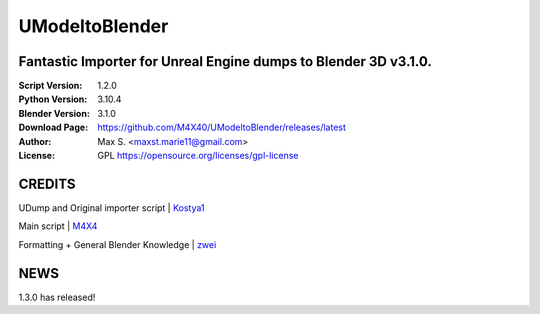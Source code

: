 UModeltoBlender
%%%%%%%%%%%%%%%%

Fantastic Importer for Unreal Engine dumps to Blender 3D v3.1.0.
^^^^^^^^^^^^^^^^^^^^^^^^^^^^^^^^^^^^^^^^^^^^^^^^^^^^^^^^^^^^^^^^

:Script Version:    1.2.0
:Python Version:    3.10.4
:Blender Version:   3.1.0
:Download Page:     https://github.com/M4X40/UModeltoBlender/releases/latest
:Author:            Max S. <maxst.marie11@gmail.com>
:License:           GPL https://opensource.org/licenses/gpl-license


CREDITS
^^^^^^^

UDump and Original importer script | `Kostya1 <https://github.com/1987kostya1/UDump/>`_

Main script | `M4X4 <https://github.com/M4X40/>`_

Formatting + General Blender Knowledge | `zwei <https://github.com/zwei-cool/>`_


NEWS
^^^^

1.3.0 has released!
